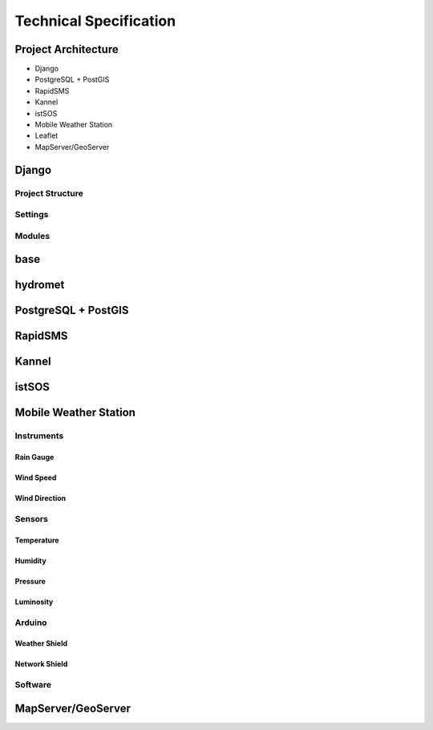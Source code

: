 .. _technical:

=======================
Technical Specification
=======================

Project Architecture
--------------------

* Django
* PostgreSQL + PostGIS
* RapidSMS
* Kannel
* istSOS
* Mobile Weather Station
* Leaflet
* MapServer/GeoServer

Django
------

Project Structure
+++++++++++++++++

Settings
++++++++

Modules
+++++++

base
----

hydromet
--------

PostgreSQL + PostGIS
--------------------

RapidSMS
--------

Kannel
------

istSOS
------

Mobile Weather Station
----------------------

Instruments
+++++++++++

Rain Gauge
__________

Wind Speed
__________

Wind Direction
______________

Sensors
+++++++

Temperature
___________

Humidity
________

Pressure
________

Luminosity
__________

Arduino
+++++++

Weather Shield
______________

Network Shield
______________

Software
++++++++

MapServer/GeoServer
-------------------
